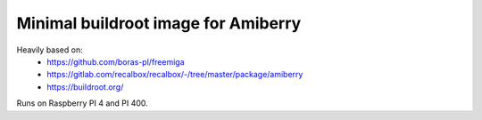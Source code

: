Minimal buildroot image for Amiberry
####################################

Heavily based on:
 * https://github.com/boras-pl/freemiga
 * https://gitlab.com/recalbox/recalbox/-/tree/master/package/amiberry
 * https://buildroot.org/

Runs on Raspberry PI 4 and PI 400.

